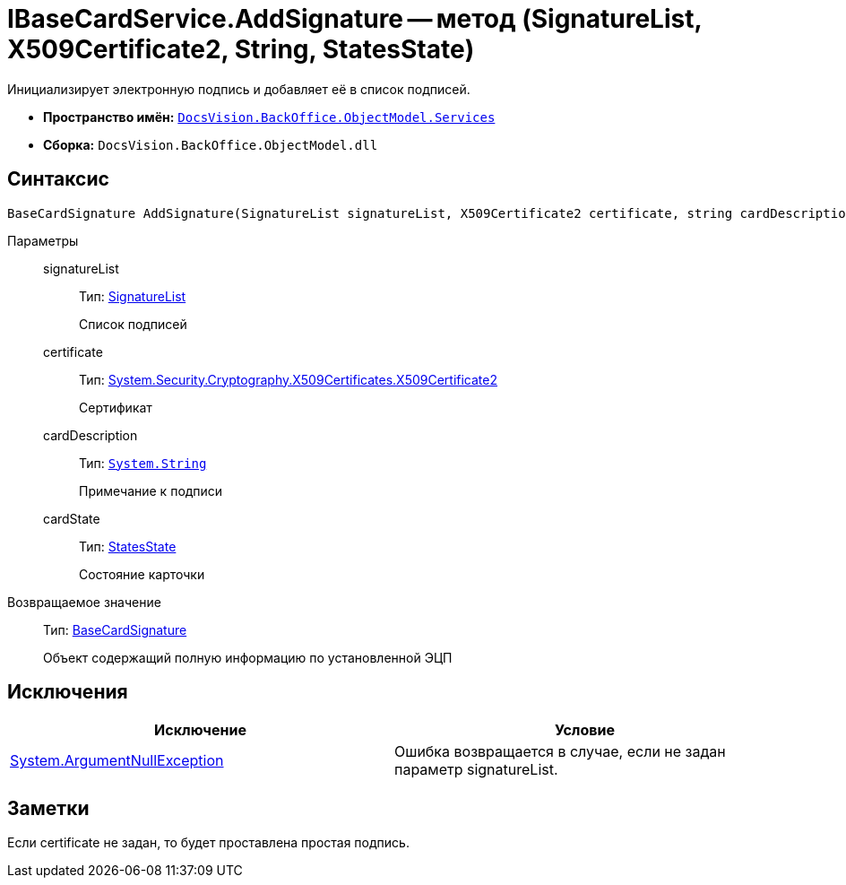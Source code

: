 = IBaseCardService.AddSignature -- метод (SignatureList, X509Certificate2, String, StatesState)

Инициализирует электронную подпись и добавляет её в список подписей.

* *Пространство имён:* `xref:api/DocsVision/BackOffice/ObjectModel/Services/Services_NS.adoc[DocsVision.BackOffice.ObjectModel.Services]`
* *Сборка:* `DocsVision.BackOffice.ObjectModel.dll`

== Синтаксис

[source,csharp]
----
BaseCardSignature AddSignature(SignatureList signatureList, X509Certificate2 certificate, string cardDescription, StatesState cardState)
----

Параметры::
signatureList:::
Тип: xref:api/DocsVision/BackOffice/ObjectModel/SignatureList_CL.adoc[SignatureList]
+
Список подписей
certificate:::
Тип: http://msdn.microsoft.com/ru-ru/library/system.security.cryptography.x509certificates.x509certificate2.aspx[System.Security.Cryptography.X509Certificates.X509Certificate2]
+
Сертификат
cardDescription:::
Тип: `http://msdn.microsoft.com/ru-ru/library/system.string.aspx[System.String]`
+
Примечание к подписи
cardState:::
Тип: xref:api/DocsVision/BackOffice/ObjectModel/StatesState_CL.adoc[StatesState]
+
Состояние карточки

Возвращаемое значение::
Тип: xref:api/DocsVision/BackOffice/ObjectModel/BaseCardSignature_CL.adoc[BaseCardSignature]
+
Объект содержащий полную информацию по установленной ЭЦП

== Исключения

[cols=",",options="header"]
|===
|Исключение |Условие
|http://msdn.microsoft.com/ru-ru/library/system.argumentnullexception.aspx[System.ArgumentNullException] |Ошибка возвращается в случае, если не задан параметр signatureList.
|===

== Заметки

Если certificate не задан, то будет проставлена простая подпись.
